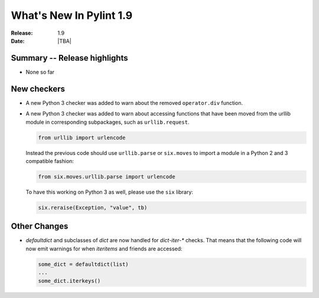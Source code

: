 **************************
  What's New In Pylint 1.9
**************************

:Release: 1.9
:Date: |TBA|


Summary -- Release highlights
=============================

* None so far

New checkers
============

* A new Python 3 checker was added to warn about the removed ``operator.div`` function.

* A new Python 3 checker was added to warn about accessing functions that have been
  moved from the urllib module in corresponding subpackages, such as ``urllib.request``.

  .. code-block:: python

      from urllib import urlencode

  Instead the previous code should use ``urllib.parse`` or ``six.moves`` to import a
  module in a Python 2 and 3 compatible fashion:

  .. code-block:: python

      from six.moves.urllib.parse import urlencode


  To have this working on Python 3 as well, please use the ``six`` library:

  .. code-block:: python

      six.reraise(Exception, "value", tb)


Other Changes
=============

* `defaultdict` and subclasses of `dict` are now handled for `dict-iter-*` checks. That
  means that the following code will now emit warnings for when `iteritems` and friends
  are accessed:

  .. code-block:: python

      some_dict = defaultdict(list)
      ...
      some_dict.iterkeys()

